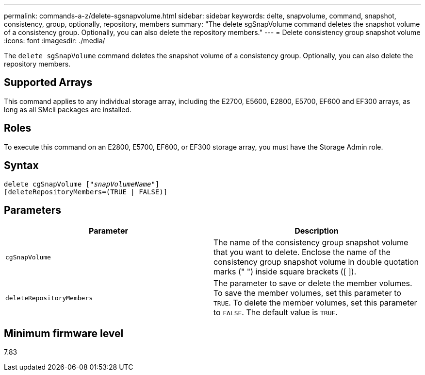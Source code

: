 ---
permalink: commands-a-z/delete-sgsnapvolume.html
sidebar: sidebar
keywords: delte, snapvolume, command, snapshot, consistency, group, optionally, repository, members
summary: "The delete sgSnapVolume command deletes the snapshot volume of a consistency group. Optionally, you can also delete the repository members."
---
= Delete consistency group snapshot volume
:icons: font
:imagesdir: ./media/

[.lead]
The `delete sgSnapVolume` command deletes the snapshot volume of a consistency group. Optionally, you can also delete the repository members.

== Supported Arrays

This command applies to any individual storage array, including the E2700, E5600, E2800, E5700, EF600 and EF300 arrays, as long as all SMcli packages are installed.

== Roles

To execute this command on an E2800, E5700, EF600, or EF300 storage array, you must have the Storage Admin role.

== Syntax
[subs=+macros]
----
pass:quotes[delete cgSnapVolume ["_snapVolumeName_"]]
[deleteRepositoryMembers=(TRUE | FALSE)]
----

== Parameters
[cols="2*",options="header"]
|===
| Parameter| Description
a|
`cgSnapVolume`
a|
The name of the consistency group snapshot volume that you want to delete. Enclose the name of the consistency group snapshot volume in double quotation marks (" ") inside square brackets ([ ]).
a|
`deleteRepositoryMembers`
a|
The parameter to save or delete the member volumes. To save the member volumes, set this parameter to `TRUE`. To delete the member volumes, set this parameter to `FALSE`. The default value is `TRUE`.

|===

== Minimum firmware level

7.83
